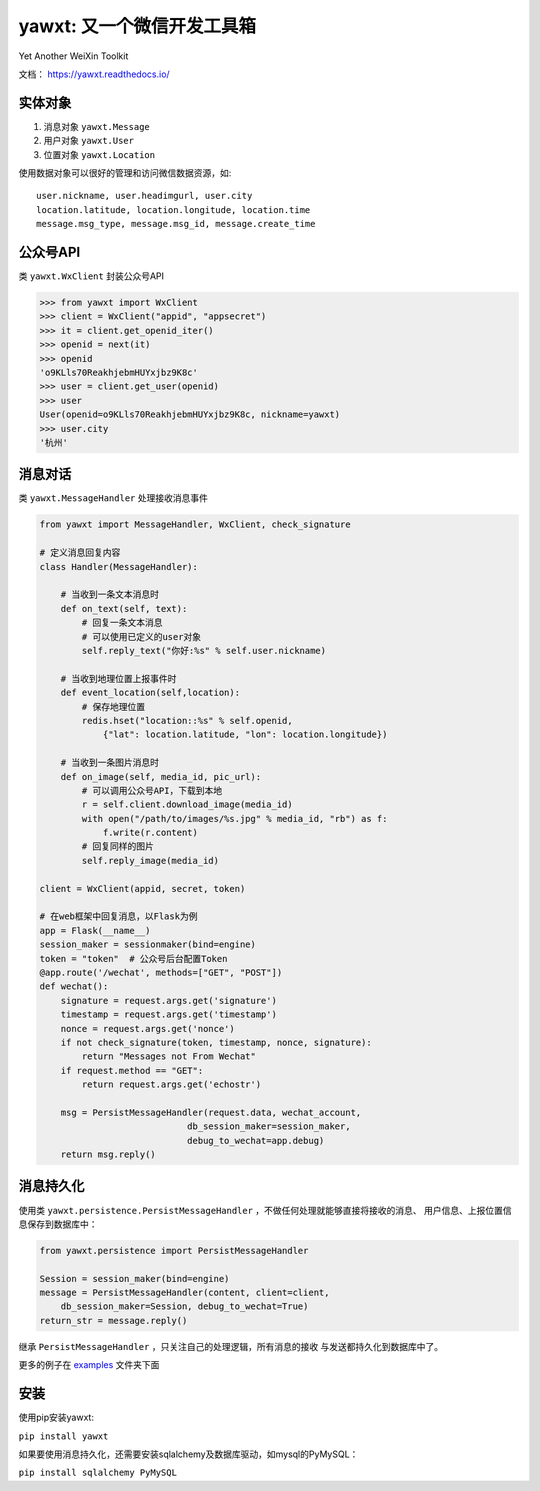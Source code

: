 yawxt: 又一个微信开发工具箱
============================

|build-status| |pypi-status| |pypi-pyversions| |docs|

Yet Another WeiXin Toolkit

文档： https://yawxt.readthedocs.io/

实体对象
--------
#. 消息对象 ``yawxt.Message``
#. 用户对象 ``yawxt.User``
#. 位置对象 ``yawxt.Location``

使用数据对象可以很好的管理和访问微信数据资源，如::
    
    user.nickname, user.headimgurl, user.city
    location.latitude, location.longitude, location.time
    message.msg_type, message.msg_id, message.create_time

公众号API
---------
类 ``yawxt.WxClient`` 封装公众号API

.. code-block:: python

    >>> from yawxt import WxClient
    >>> client = WxClient("appid", "appsecret")
    >>> it = client.get_openid_iter()
    >>> openid = next(it)
    >>> openid
    'o9KLls70ReakhjebmHUYxjbz9K8c'
    >>> user = client.get_user(openid)
    >>> user
    User(openid=o9KLls70ReakhjebmHUYxjbz9K8c, nickname=yawxt)
    >>> user.city
    '杭州'
    
    
消息对话
--------
类 ``yawxt.MessageHandler`` 处理接收消息事件

.. code-block:: python

    from yawxt import MessageHandler, WxClient, check_signature
    
    # 定义消息回复内容
    class Handler(MessageHandler):
    
        # 当收到一条文本消息时
        def on_text(self, text):
            # 回复一条文本消息
            # 可以使用已定义的user对象
            self.reply_text("你好:%s" % self.user.nickname)
        
        # 当收到地理位置上报事件时
        def event_location(self,location):
            # 保存地理位置
            redis.hset("location::%s" % self.openid, 
                {"lat": location.latitude, "lon": location.longitude})
                
        # 当收到一条图片消息时
        def on_image(self, media_id, pic_url):        
            # 可以调用公众号API，下载到本地
            r = self.client.download_image(media_id)
            with open("/path/to/images/%s.jpg" % media_id, "rb") as f:
                f.write(r.content)
            # 回复同样的图片
            self.reply_image(media_id)            

    client = WxClient(appid, secret, token)
    
    # 在web框架中回复消息，以Flask为例
    app = Flask(__name__)
    session_maker = sessionmaker(bind=engine)
    token = "token"  # 公众号后台配置Token
    @app.route('/wechat', methods=["GET", "POST"])
    def wechat():
        signature = request.args.get('signature')
        timestamp = request.args.get('timestamp')
        nonce = request.args.get('nonce')
        if not check_signature(token, timestamp, nonce, signature):
            return "Messages not From Wechat"
        if request.method == "GET":
            return request.args.get('echostr')
            
        msg = PersistMessageHandler(request.data, wechat_account,
                                db_session_maker=session_maker,
                                debug_to_wechat=app.debug)
        return msg.reply()
        
消息持久化
------------

使用类 ``yawxt.persistence.PersistMessageHandler`` ，不做任何处理就能够直接将接收的消息、
用户信息、上报位置信息保存到数据库中：

.. code-block:: python

    from yawxt.persistence import PersistMessageHandler
    
    Session = session_maker(bind=engine)
    message = PersistMessageHandler(content, client=client, 
        db_session_maker=Session, debug_to_wechat=True)
    return_str = message.reply()
    
继承 ``PersistMessageHandler`` ，只关注自己的处理逻辑，所有消息的接收
与发送都持久化到数据库中了。
    
更多的例子在 `examples <https://github.com/lspvic/yawxt/tree/master/examples>`_ 文件夹下面

安装
----
使用pip安装yawxt:

``pip install yawxt``

如果要使用消息持久化，还需要安装sqlalchemy及数据库驱动，如mysql的PyMySQL：

``pip install sqlalchemy PyMySQL``

.. |build-status| image:: https://img.shields.io/travis/lspvic/yawxt.svg
    :target: https://travis-ci.org/lspvic/yawxt
    
.. |pypi-status| image:: https://img.shields.io/pypi/v/yawxt.svg
    :target: https://pypi.python.org/pypi/yawxt
    
.. |pypi-pyversions| image:: https://img.shields.io/pypi/pyversions/yawxt.svg
    :target: https://pypi.python.org/pypi/yawxt
    
.. |docs| image:: https://readthedocs.org/projects/yawxt/badge/?version=latest
   :alt: Documentation Status
   :target: https://readthedocs.org/projects/yawxt/
     